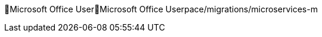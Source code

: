 Microsoft Office User                                 M i c r o s o f t   O f f i c e   U s e r   p a c e / m i g r a t i o n s / m i c r o s e r v i c e s - m 